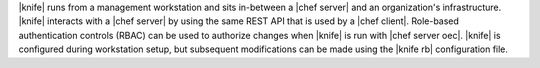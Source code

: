 .. The contents of this file are included in multiple topics.
.. This file should not be changed in a way that hinders its ability to appear in multiple documentation sets.

|knife| runs from a management workstation and sits in-between a |chef server| and an organization's infrastructure. |knife| interacts with a |chef server| by using the same REST API that is used by a |chef client|. Role-based authentication controls (RBAC) can be used to authorize changes when |knife| is run with |chef server oec|. |knife| is configured during workstation setup, but subsequent modifications can be made using the |knife rb| configuration file.

